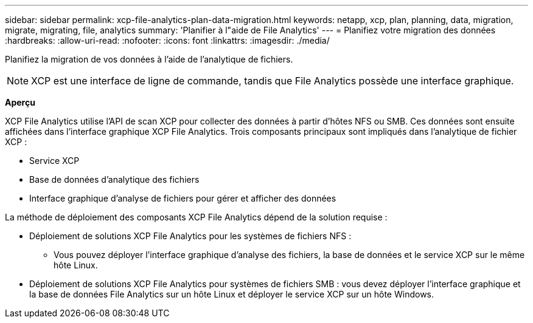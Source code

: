 ---
sidebar: sidebar 
permalink: xcp-file-analytics-plan-data-migration.html 
keywords: netapp, xcp, plan, planning, data, migration, migrate, migrating, file, analytics 
summary: 'Planifier à l"aide de File Analytics' 
---
= Planifiez votre migration des données
:hardbreaks:
:allow-uri-read: 
:nofooter: 
:icons: font
:linkattrs: 
:imagesdir: ./media/


[role="lead"]
Planifiez la migration de vos données à l'aide de l'analytique de fichiers.


NOTE: XCP est une interface de ligne de commande, tandis que File Analytics possède une interface graphique.

*Aperçu*

XCP File Analytics utilise l'API de scan XCP pour collecter des données à partir d'hôtes NFS ou SMB. Ces données sont ensuite affichées dans l'interface graphique XCP File Analytics. Trois composants principaux sont impliqués dans l'analytique de fichier XCP :

* Service XCP
* Base de données d'analytique des fichiers
* Interface graphique d'analyse de fichiers pour gérer et afficher des données


La méthode de déploiement des composants XCP File Analytics dépend de la solution requise :

* Déploiement de solutions XCP File Analytics pour les systèmes de fichiers NFS :
+
** Vous pouvez déployer l'interface graphique d'analyse des fichiers, la base de données et le service XCP sur le même hôte Linux.


* Déploiement de solutions XCP File Analytics pour systèmes de fichiers SMB : vous devez déployer l'interface graphique et la base de données File Analytics sur un hôte Linux et déployer le service XCP sur un hôte Windows.

